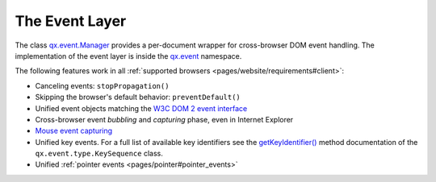.. _pages/event_layer_impl#the_event_layer:

The Event Layer
***************

The class `qx.event.Manager <http://demo.qooxdoo.org/%{version}/apiviewer/#qx.event.Manager>`_ provides a per-document wrapper for cross-browser DOM event handling. The implementation of the event layer is inside the `qx.event <http://demo.qooxdoo.org/%{version}/apiviewer/#qx.event>`_ namespace.

The following features work in all :ref:`supported browsers <pages/website/requirements#client>`:

* Canceling events: ``stopPropagation()``
* Skipping the browser's default behavior: ``preventDefault()``
* Unified event objects matching the `W3C DOM 2 event interface <http://www.w3.org/TR/DOM-Level-2-Events/events.html#Events-interface>`_
* Cross-browser event *bubbling* and *capturing* phase, even in Internet Explorer
* `Mouse event capturing <http://msdn2.microsoft.com/en-us/library/ms537630.aspx>`_
* Unified key events. For a full list of available key identifiers see the `getKeyIdentifier() <http://demo.qooxdoo.org/%{version}/apiviewer/#qx.event.type.KeySequence~getKeyIdentifier>`_ method documentation of the ``qx.event.type.KeySequence`` class.
* Unified :ref:`pointer events <pages/pointer#pointer_events>`